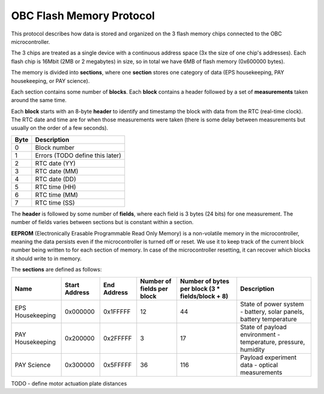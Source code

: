 OBC Flash Memory Protocol
=========================

This protocol describes how data is stored and organized on the 3 flash memory chips connected to the OBC microcontroller.

The 3 chips are treated as a single device with a continuous address space (3x the size of one chip's
addresses). Each flash chip is 16Mbit (2MB or 2 megabytes) in size, so in total we have 6MB of flash memory (0x600000 bytes).

The memory is divided into **sections**, where one **section** stores one category of data (EPS housekeeping, PAY
housekeeping, or PAY science).

Each section contains some number of **blocks**. Each **block** contains a header followed by a set of **measurements** taken around the same time.

Each **block** starts with an 8-byte **header** to identify and timestamp the block with data from the RTC (real-time clock). The RTC date and time are for when those measurements were taken (there is some delay between measurements but usually on the order of a few seconds).

.. list-table::
    :header-rows: 1

    * - Byte
      - Description
    * - 0
      - Block number
    * - 1
      - Errors (TODO define this later)
    * - 2
      - RTC date (YY)
    * - 3
      - RTC date (MM)
    * - 4
      - RTC date (DD)
    * - 5
      - RTC time (HH)
    * - 6
      - RTC time (MM)
    * - 7
      - RTC time (SS)




The **header** is followed by some number of **fields**, where each field is 3 bytes (24 bits) for one measurement.
The number of fields varies between sections but is constant within a section.

**EEPROM** (Electronically Erasable Programmable Read Only Memory) is a non-volatile memory in the microcontroller,
meaning the data persists even if the microcontroller is turned off or reset. We use it to keep track of
the current block number being written to for each section of memory. In case of the microcontroller resetting, it can recover which blocks it should write to in memory.

The **sections** are defined as follows:

.. list-table::
    :header-rows: 1

    * - Name
      - Start Address
      - End Address
      - Number of fields per block
      - Number of bytes per block (3 * fields/block + 8)
      - Description
    * - EPS Housekeeping
      - 0x000000
      - 0x1FFFFF
      - 12
      - 44
      - State of power system - battery, solar panels, battery temperature
    * - PAY Housekeeping
      - 0x200000
      - 0x2FFFFF
      - 3
      - 17
      - State of payload environment - temperature, pressure, humidity
    * - PAY Science
      - 0x300000
      - 0x5FFFFF
      - 36
      - 116
      - Payload experiment data - optical measurements

TODO - define motor actuation plate distances
